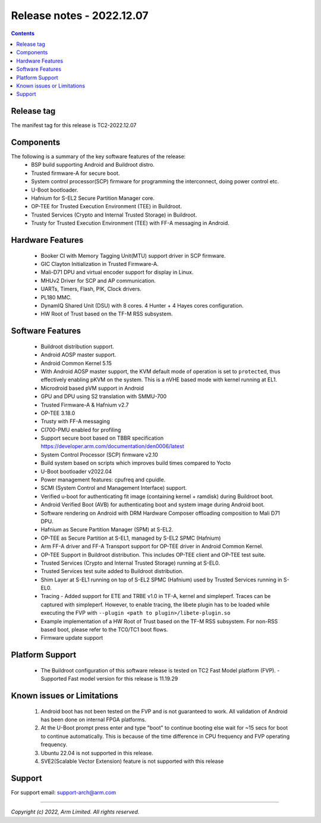 .. _docs/totalcompute/tc2/release_notes:

Release notes - 2022.12.07
==========================

.. contents::

Release tag
-----------
The manifest tag for this release is TC2-2022.12.07

Components
----------
The following is a summary of the key software features of the release:
 - BSP build supporting Android and Buildroot distro.
 - Trusted firmware-A for secure boot.
 - System control processor(SCP) firmware for programming the interconnect, doing power control etc.
 - U-Boot bootloader.
 - Hafnium for S-EL2 Secure Partition Manager core.
 - OP-TEE for Trusted Execution Environment (TEE) in Buildroot.
 - Trusted Services (Crypto and Internal Trusted Storage) in Buildroot.
 - Trusty for Trusted Execution Environment (TEE) with FF-A messaging in Android.

Hardware Features
-----------------
 - Booker CI with Memory Tagging Unit(MTU) support driver in SCP firmware.
 - GIC Clayton Initialization in Trusted Firmware-A.
 - Mali-D71 DPU and virtual encoder support for display in Linux.
 - MHUv2 Driver for SCP and AP communication.
 - UARTs, Timers, Flash, PIK, Clock drivers.
 - PL180 MMC.
 - DynamIQ Shared Unit (DSU) with 8 cores. 4 Hunter + 4 Hayes cores configuration.
 - HW Root of Trust based on the TF-M RSS subsystem.

Software Features
-----------------
 - Buildroot distribution support.
 - Android AOSP master support.
 - Android Common Kernel 5.15
 - With Android AOSP master support, the KVM default mode of operation is set to ``protected``, thus effectively enabling pKVM on the system. This is a nVHE based mode with kernel running at EL1.
 - Microdroid based pVM support in Android
 - GPU and DPU using S2 translation with SMMU-700
 - Trusted Firmware-A & Hafnium v2.7
 - OP-TEE 3.18.0
 - Trusty with FF-A messaging
 - CI700-PMU enabled for profiling
 - Support secure boot based on TBBR specification https://developer.arm.com/documentation/den0006/latest
 - System Control Processor (SCP) firmware v2.10
 - Build system based on scripts which improves build times compared to Yocto
 - U-Boot bootloader v2022.04
 - Power management features: cpufreq and cpuidle.
 - SCMI (System Control and Management Interface) support.
 - Verified u-boot for authenticating fit image (containing kernel + ramdisk) during Buildroot boot.
 - Android Verified Boot (AVB) for authenticating boot and system image during Android boot.
 - Software rendering on Android with DRM Hardware Composer offloading composition to Mali D71 DPU.
 - Hafnium as Secure Partition Manager (SPM) at S-EL2.
 - OP-TEE as Secure Partition at S-EL1, managed by S-EL2 SPMC (Hafnium)
 - Arm FF-A driver and FF-A Transport support for OP-TEE driver in Android Common Kernel.
 - OP-TEE Support in Buildroot distribution. This includes OP-TEE client and OP-TEE test suite.
 - Trusted Services (Crypto and Internal Trusted Storage) running at S-EL0.
 - Trusted Services test suite added to Buildroot distribution.
 - Shim Layer at S-EL1 running on top of S-EL2 SPMC (Hafnium) used by Trusted Services running in S-EL0.
 - Tracing - Added support for ETE and TRBE v1.0 in TF-A, kernel and simpleperf. Traces can be captured with simpleperf. However, to enable tracing, the libete plugin has to be loaded while executing the FVP with ``--plugin <path to plugin>/libete-plugin.so``
 - Example implementation of a HW Root of Trust based on the TF-M RSS subsystem. For non-RSS based boot, please refer to the TC0/TC1 boot flows.
 - Firmware update support

Platform Support
----------------
 - The Buildroot configuration of this software release is tested on TC2 Fast Model platform (FVP).
   - Supported Fast model version for this release is 11.19.29

Known issues or Limitations
---------------------------
 #. Android boot has not been tested on the FVP and is not guaranteed to work.
    All validation of Android has been done on internal FPGA platforms.
 #. At the U-Boot prompt press enter and type "boot" to continue booting else wait
    for ~15 secs for boot to continue automatically. This is because of the time
    difference in CPU frequency and FVP operating frequency.
 #. Ubuntu 22.04 is not supported in this release.
 #. SVE2(Scalable Vector Extension) feature is not supported with this release

Support
-------
For support email:  support-arch@arm.com

--------------

*Copyright (c) 2022, Arm Limited. All rights reserved.*
